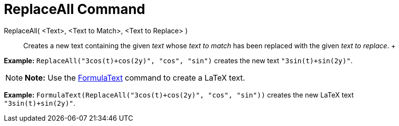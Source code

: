 = ReplaceAll Command

ReplaceAll( <Text>, <Text to Match>, <Text to Replace> )::
  Creates a new text containing the given _text_ whose _text to match_ has been replaced with the given _text to
  replace_.
  +

[EXAMPLE]

====

*Example:* `ReplaceAll("3cos(t)+cos(2y)", "cos", "sin")` creates the new text `"3sin(t)+sin(2y)"`.

====

[NOTE]

====

*Note:* Use the xref:/commands/FormulaText_Command.adoc[FormulaText] command to create a LaTeX text.

====

[EXAMPLE]

====

*Example:* `FormulaText(ReplaceAll("3cos(t)+cos(2y)", "cos", "sin"))` creates the new LaTeX text `"3sin(t)+sin(2y)"`.

====
